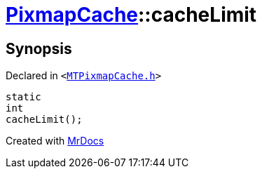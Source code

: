 [#PixmapCache-cacheLimit]
= xref:PixmapCache.adoc[PixmapCache]::cacheLimit
:relfileprefix: ../
:mrdocs:


== Synopsis

Declared in `&lt;https://github.com/PrismLauncher/PrismLauncher/blob/develop/launcher/MTPixmapCache.h#L56[MTPixmapCache&period;h]&gt;`

[source,cpp,subs="verbatim,replacements,macros,-callouts"]
----
static
int
cacheLimit();
----



[.small]#Created with https://www.mrdocs.com[MrDocs]#
